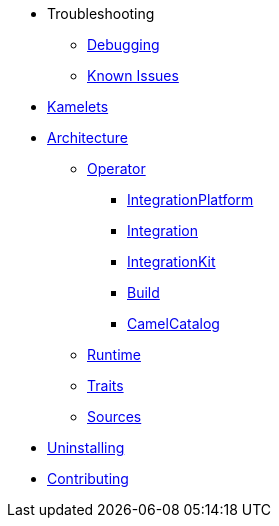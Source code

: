 * Troubleshooting
** xref:troubleshooting/debugging.adoc[Debugging]
** xref:troubleshooting/known-issues.adoc[Known Issues]
* xref:kamelets/kamelets.adoc[Kamelets]
* xref:architecture/architecture.adoc[Architecture]
** xref:architecture/operator.adoc[Operator]
*** xref:architecture/cr/integration-platform.adoc[IntegrationPlatform]
*** xref:architecture/cr/integration.adoc[Integration]
*** xref:architecture/cr/integration-kit.adoc[IntegrationKit]
*** xref:architecture/cr/build.adoc[Build]
*** xref:architecture/cr/camel-catalog.adoc[CamelCatalog]
** xref:architecture/runtime.adoc[Runtime]
** xref:architecture/traits.adoc[Traits]
** xref:architecture/sources.adoc[Sources]
* xref:uninstalling.adoc[Uninstalling]
* xref:developers.adoc[Contributing]
